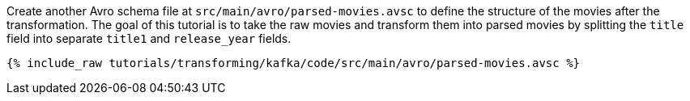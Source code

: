 Create another Avro schema file at `src/main/avro/parsed-movies.avsc` to define the structure of the movies after the transformation. The goal of this tutorial is to take the raw movies and transform them into parsed movies by splitting the `title` field into separate `title1` and `release_year` fields.

+++++
<pre class="snippet"><code class="avro">{% include_raw tutorials/transforming/kafka/code/src/main/avro/parsed-movies.avsc %}</code></pre>
+++++
